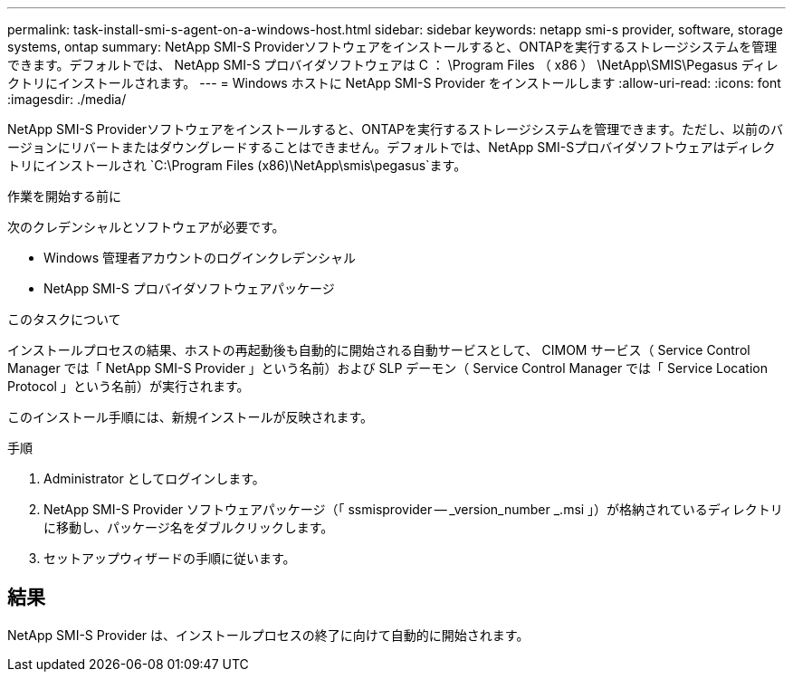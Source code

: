 ---
permalink: task-install-smi-s-agent-on-a-windows-host.html 
sidebar: sidebar 
keywords: netapp smi-s provider, software, storage systems, ontap 
summary: NetApp SMI-S Providerソフトウェアをインストールすると、ONTAPを実行するストレージシステムを管理できます。デフォルトでは、 NetApp SMI-S プロバイダソフトウェアは C ： \Program Files （ x86 ） \NetApp\SMIS\Pegasus ディレクトリにインストールされます。 
---
= Windows ホストに NetApp SMI-S Provider をインストールします
:allow-uri-read: 
:icons: font
:imagesdir: ./media/


[role="lead"]
NetApp SMI-S Providerソフトウェアをインストールすると、ONTAPを実行するストレージシステムを管理できます。ただし、以前のバージョンにリバートまたはダウングレードすることはできません。デフォルトでは、NetApp SMI-Sプロバイダソフトウェアはディレクトリにインストールされ `C:\Program Files (x86)\NetApp\smis\pegasus`ます。

.作業を開始する前に
次のクレデンシャルとソフトウェアが必要です。

* Windows 管理者アカウントのログインクレデンシャル
* NetApp SMI-S プロバイダソフトウェアパッケージ


.このタスクについて
インストールプロセスの結果、ホストの再起動後も自動的に開始される自動サービスとして、 CIMOM サービス（ Service Control Manager では「 NetApp SMI-S Provider 」という名前）および SLP デーモン（ Service Control Manager では「 Service Location Protocol 」という名前）が実行されます。

このインストール手順には、新規インストールが反映されます。

.手順
. Administrator としてログインします。
. NetApp SMI-S Provider ソフトウェアパッケージ（「 ssmisprovider -- _version_number _.msi 」）が格納されているディレクトリに移動し、パッケージ名をダブルクリックします。
. セットアップウィザードの手順に従います。




== 結果

NetApp SMI-S Provider は、インストールプロセスの終了に向けて自動的に開始されます。
